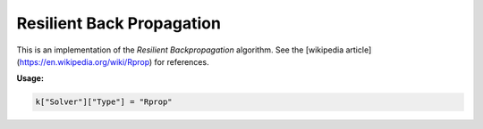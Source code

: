 ****************************
Resilient Back Propagation
****************************

This is an implementation of the *Resilient Backpropagation* algorithm. See the
[wikipedia article](https://en.wikipedia.org/wiki/Rprop) for references.

**Usage:**

.. code-block:: python

  k["Solver"]["Type"] = "Rprop"
